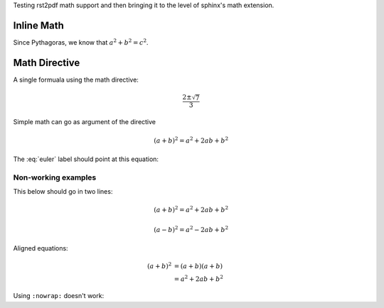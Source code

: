Testing rst2pdf math support and then bringing it to the level of sphinx's math extension.

Inline Math
~~~~~~~~~~~

Since Pythagoras, we know that :math:`a^2 + b^2 = c^2`.

Math Directive
~~~~~~~~~~~~~~

A single formuala using the math directive:

.. math::

   \frac{2 \pm \sqrt{7}}{3}


Simple math can go as argument of the directive

.. math:: (a + b)^2 = a^2 + 2ab + b^2


The :eq:`euler` label should point at this equation:

.. math:: e^{i\pi} + 1 = 0
   :label: euler



Non-working examples
--------------------

This below should go in two lines:

.. math::

   (a + b)^2 = a^2 + 2ab + b^2

   (a - b)^2 = a^2 - 2ab + b^2

Aligned equations:
   
.. math::
    
   (a + b)^2  &=  (a + b)(a + b) \\
              &=  a^2 + 2ab + b^2

Using ``:nowrap:`` doesn't work:

.. math::
   :nowrap:

   \begin{eqnarray}
      y    & = & ax^2 + bx + c \\
      f(x) & = & x^2 + 2xy + y^2
   \end{eqnarray}
